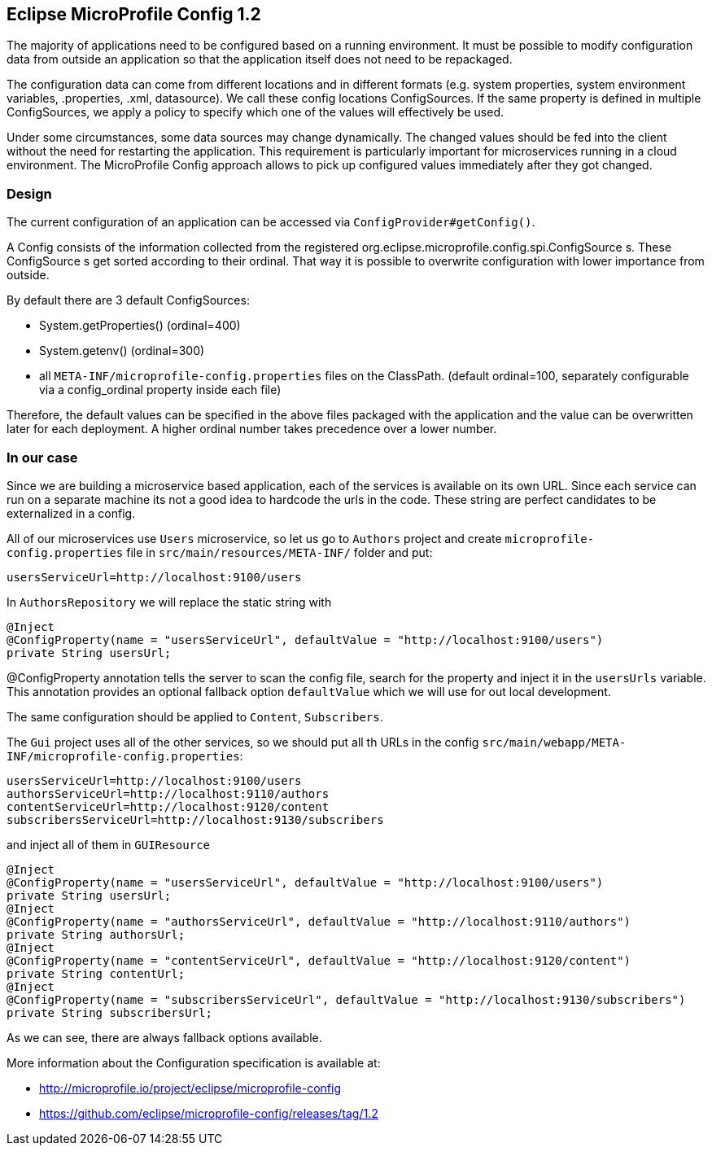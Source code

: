 == Eclipse MicroProfile Config 1.2

The majority of applications need to be configured based on a running environment. It must be possible to modify configuration data from outside an application so that the application itself does not need to be repackaged.

The configuration data can come from different locations and in different formats (e.g. system properties, system environment variables, .properties, .xml, datasource). We call these config locations ConfigSources. If the same property is defined in multiple ConfigSources, we apply a policy to specify which one of the values will effectively be used.

Under some circumstances, some data sources may change dynamically. The changed values should be fed into the client without the need for restarting the application. This requirement is particularly important for microservices running in a cloud environment. The MicroProfile Config approach allows to pick up configured values immediately after they got changed.

=== Design
The current configuration of an application can be accessed via `ConfigProvider#getConfig()`.

A Config consists of the information collected from the registered org.eclipse.microprofile.config.spi.ConfigSource s. These ConfigSource s get sorted according to their ordinal. That way it is possible to overwrite configuration with lower importance from outside.

By default there are 3 default ConfigSources:

* System.getProperties() (ordinal=400)
* System.getenv() (ordinal=300)
* all `META-INF/microprofile-config.properties` files on the ClassPath. (default ordinal=100, separately configurable via a config_ordinal property inside each file)

Therefore, the default values can be specified in the above files packaged with the application and the value can be overwritten later for each deployment. A higher ordinal number takes precedence over a lower number.

=== In our case

Since we are building a microservice based application, each of the services is available on its own URL. Since each service can run on a separate machine its not a good idea to hardcode the urls in the code. These string are perfect candidates to be externalized in a config.

All of our microservices use `Users` microservice, so let us go to `Authors` project and create `microprofile-config.properties` file in `src/main/resources/META-INF/` folder and put:

[source]
----
usersServiceUrl=http://localhost:9100/users
----

In `AuthorsRepository` we will replace the static string with

[source, java]
----
@Inject
@ConfigProperty(name = "usersServiceUrl", defaultValue = "http://localhost:9100/users")
private String usersUrl;
----

@ConfigProperty annotation tells the server to scan the config file, search for the property and inject it in the `usersUrls` variable.
This annotation provides an optional fallback option `defaultValue` which we will use for out local development.

The same configuration should be applied to `Content`, `Subscribers`.

The `Gui` project uses all of the other services, so we should put all th URLs in the config `src/main/webapp/META-INF/microprofile-config.properties`:

[source]
----
usersServiceUrl=http://localhost:9100/users
authorsServiceUrl=http://localhost:9110/authors
contentServiceUrl=http://localhost:9120/content
subscribersServiceUrl=http://localhost:9130/subscribers
----

and inject all of them in `GUIResource`

[source, java]
----
@Inject
@ConfigProperty(name = "usersServiceUrl", defaultValue = "http://localhost:9100/users")
private String usersUrl;
@Inject
@ConfigProperty(name = "authorsServiceUrl", defaultValue = "http://localhost:9110/authors")
private String authorsUrl;
@Inject
@ConfigProperty(name = "contentServiceUrl", defaultValue = "http://localhost:9120/content")
private String contentUrl;
@Inject
@ConfigProperty(name = "subscribersServiceUrl", defaultValue = "http://localhost:9130/subscribers")
private String subscribersUrl;
----

As we can see, there are always fallback options available.

More information about the Configuration specification is available at:

* http://microprofile.io/project/eclipse/microprofile-config
* https://github.com/eclipse/microprofile-config/releases/tag/1.2